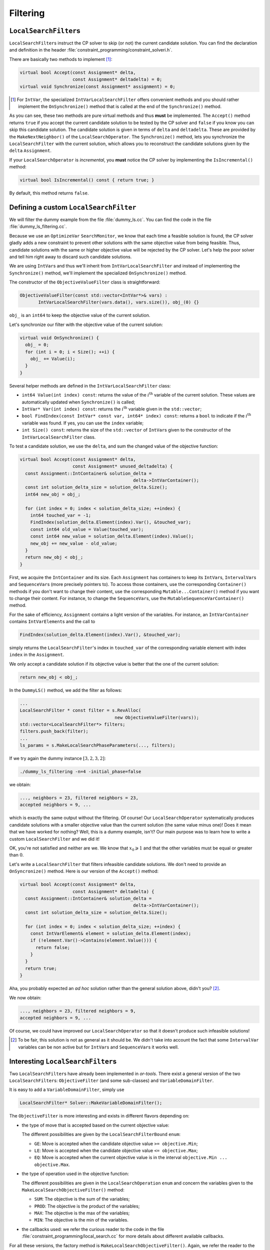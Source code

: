 ..  _local_search_filtering:

Filtering
------------------------------------


..  raw:: latex

    You can find the code in the file~\code{dummy\_ls\_filtering.cc}.\\~\\

..  only:: html

    ..  container:: files-sidebar

        ..  raw:: html 
        
            <ol>
              <li>C++ code:
                <ol>
                  <li><a href="../../../tutorials/cplusplus/chap6/dummy_ls_filtering.cc">dummy_ls_filtering.cc</a></li>
                </ol>
              </li>
            </ol>



..  only:: html

    Our local search strategy of the section :ref:`local_search_neighborhood_operators` is not very efficient:
    we test lots of infeasible or undesirable candidate solutions. ``LocalSearchFilter``\s allow to shortcut 
    the solver's solving and testing mechanism: we can instruct the solver right away to skip a candidate solution.

..  raw:: latex

    Our local search strategy of section~\ref{manual/ls/ls_operators:local-search-neighborhood-operators}
    is not very efficient:
    we test lots of unfeasible or undesirable candidate solutions. \code{LocalSearchFilter}s allow to shortcut 
    the solver's solving and testing mechanism: we can tell the solver right away to skip a candidate solution.


``LocalSearchFilter``\s
^^^^^^^^^^^^^^^^^^^^^^^^^^^^^


``LocalSearchFilter``\s instruct the CP solver to skip (or not) the current candidate solution. You can find the 
declaration and definition in the header :file:`constraint_programming/constraint_solveri.h`.


There are basically two methods to implement [#local_search_filter_intvar_onsyncronize]_:

..  code-block:: c++

    virtual bool Accept(const Assignment* delta,
                        const Assignment* deltadelta) = 0;
    virtual void Synchronize(const Assignment* assignment) = 0;

..  [#local_search_filter_intvar_onsyncronize] For ``IntVar``, the specialized ``IntVarLocalSearchFilter``
    offers convenient methods and you should rather implement the ``OnSynchronize()`` method that is called 
    at the end of the ``Synchronize()`` method.

As you can see, these two methods are pure virtual methods and thus **must** be implemented.
The ``Accept()`` method returns ``true`` if you accept the current candidate solution to be tested by the 
CP solver and ``false`` if you know you can skip this candidate solution. The candidate solution is given 
in terms of ``delta`` and ``deltadelta``. These are provided by the ``MakeNextNeighbor()`` of the 
``LocalSearchOperator``. The ``Synchronize()`` method, lets  you synchronize the ``LocalSearchFilter`` with 
the current solution, which allows you to reconstruct the candidate solutions given by the ``delta`` ``Assignment``.

If your ``LocalSearchOperator`` is *incremental*, you **must** notice the CP solver by implementing the ``IsIncremental()``
method:

..  code-block:: c++

    virtual bool IsIncremental() const { return true; }

By default, this method returns ``false``.



Defining a custom ``LocalSearchFilter``
^^^^^^^^^^^^^^^^^^^^^^^^^^^^^^^^^^^^^^^^^


We will filter the dummy example from the file :file:`dummy_ls.cc`. You can find the code in 
the file :file:`dummy_ls_filtering.cc`.

Because we use an ``OptimizeVar`` ``SearchMonitor``, we know that each time a feasible solution is found, the 
CP solver gladly adds a new constraint to prevent other solutions with the same objective value from being feasible.
Thus, candidate solutions with the same or higher objective value will be rejected by the CP solver. Let's help 
the poor solver and tell him right away to discard such candidate solutions.

We are using ``IntVar``\s and thus we'll inherit from ``IntVarLocalSearchFilter``
and instead of implementing the ``Synchronize()`` method, we'll implement the specialized ``OnSynchronize()``
method. 

The constructor of the 
``ObjectiveValueFilter`` class is straightforward:

..  code-block:: c++

    ObjectiveValueFilter(const std::vector<IntVar*>& vars) :
           IntVarLocalSearchFilter(vars.data(), vars.size()), obj_(0) {}

``obj_`` is an ``int64`` to keep the objective value of the current solution.

Let's synchronize our filter with the objective value of the current solution:

..  code-block:: c++

    virtual void OnSynchronize() {
      obj_ = 0;
      for (int i = 0; i < Size(); ++i) {
        obj_ += Value(i);
      }
    } 

Several helper methods are defined in the ``IntVarLocalSearchFilter`` class:

* ``int64 Value(int index) const``: returns the value of the :math:`i^{\text{th}}` variable of the current 
  solution. These values are automatically updated when ``Synchronize()`` is called;
* ``IntVar* Var(int index) const``: returns the :math:`i^{\text{th}}` variable given in the ``std::vector``;
* ``bool FindIndex(const IntVar* const var, int64* index) const``: returns a ``bool`` to indicate if the 
  :math:`i^{\text{th}}` variable was found. If yes, you can use the ``index`` variable;
* ``int Size() const``: returns the size of the ``std::vector`` of ``IntVar``\s given to the constructor of 
  the ``IntVarLocalSearchFilter`` class.


To test a candidate solution, we use the ``delta``, and sum the changed value of the objective function:

..  code-block:: c++

    virtual bool Accept(const Assignment* delta,
                        const Assignment* unused_deltadelta) {
      const Assignment::IntContainer& solution_delta = 
                                               delta->IntVarContainer();
      const int solution_delta_size = solution_delta.Size();
      int64 new_obj = obj_;

      for (int index = 0; index < solution_delta_size; ++index) {
        int64 touched_var = -1;
        FindIndex(solution_delta.Element(index).Var(), &touched_var);
        const int64 old_value = Value(touched_var);
        const int64 new_value = solution_delta.Element(index).Value();
        new_obj += new_value - old_value;
      }
      return new_obj < obj_;
    }

First, we acquire the ``IntContainer`` and its size. Each ``Assignment``
has containers to keep its ``IntVar``\s, ``IntervalVar``\s and ``SequenceVar``\s (more precisely pointers to).
To access those containers, use the corresponding ``Container()`` methods if you don't want to change their content, 
use the corresponding ``Mutable...Container()`` method if you want to change their content. For instance, to 
change the ``SequenceVar``\s, use the ``MutableSequenceVarContainer()`` method.

For the sake of efficiency, ``Assignment`` contains a light version of the variables. For instance, an 
``ÌntVarContainer`` contains ``IntVarElement``\s and the call to 

..  code-block:: c++

    FindIndex(solution_delta.Element(index).Var(), &touched_var);
    
simply returns the ``LocalSearchFilter``\'s index in ``touched_var`` of the corresponding variable 
element with index ``index`` in the ``Assignment``.

We only accept a candidate solution if its objective value is better that the one of the current solution:

..  code-block:: c++

    return new_obj < obj_;

In the ``DummyLS()`` method, we add the filter as follows:

..  code-block:: c++

    ...
    LocalSearchFilter * const filter = s.RevAlloc(
                                        new ObjectiveValueFilter(vars));
    std::vector<LocalSearchFilter*> filters;
    filters.push_back(filter);
    ...
    ls_params = s.MakeLocalSearchPhaseParameters(..., filters);

If we try again the dummy instance :math:`[3,2,3,2]`:

..  code-block:: bash

    ./dummy_ls_filtering -n=4 -initial_phase=false

we obtain:

..  code-block:: bash

    ..., neighbors = 23, filtered neighbors = 23, 
    accepted neighbors = 9, ...

which is exactly the same output without the filtering. Of course! Our ``LocalSearchOperator``
systematically produces candidate solutions with a smaller objective value than the current solution (the same value
minus one)!
Does it mean that we have worked for nothing? Well, this is a dummy example, isn't? Our main purpose was to learn
how to write a custom ``LocalSearchFilter`` and we did it!

OK, you're not satisfied and neither are we. We know that :math:`x_0 \geqslant 1` and that the other variables 
must be equal or greater than :math:`0`.

Let's write a ``LocalSearchFilter`` that filters infeasible candidate solutions. We don't need to provide an
``OnSyncronize()`` method. Here is our version of the ``Accept()`` method:

..  code-block:: c++

    virtual bool Accept(const Assignment* delta,
                        const Assignment* deltadelta) {
      const Assignment::IntContainer& solution_delta =
                                               delta->IntVarContainer();
      const int solution_delta_size = solution_delta.Size();

      for (int index = 0; index < solution_delta_size; ++index) {
        const IntVarElement& element = solution_delta.Element(index);
        if (!element.Var()->Contains(element.Value())) {
          return false;
        }
      }
      return true;
    }

Aha, you probably expected an *ad hoc* solution rather than the general solution 
above, didn't you? [#InfeasibleNeighborFilter_really_general]_. 

We now obtain:

..  code-block:: bash

    ..., neighbors = 23, filtered neighbors = 9, 
    accepted neighbors = 9, ...

Of course, we could have improved our ``LocalSearchOperator`` so that it doesn't produce such infeasible solutions!

..  [#InfeasibleNeighborFilter_really_general] To be fair, this solution is not as general as it should be. We didn't
    take into account the fact that some ``IntervalVar`` variables can be non active but for ``IntVar``\s and 
    ``SequenceVar``\s it works well.

Interesting ``LocalSearchFilter``\s
^^^^^^^^^^^^^^^^^^^^^^^^^^^^^^^^^^^^^^^


Two ``LocalSearchFilter``\s have already been implemented in *or-tools*. There exist a general version of the 
two ``LocalSearchFilter``\s: ``ObjectiveFilter`` (and some sub-classes) 
and ``VariableDomainFilter``.

It is easy to add a ``VariableDomainFilter``, simply use

..  code-block:: c++

    LocalSearchFilter* Solver::MakeVariableDomainFilter();

The ``ObjectiveFilter`` is more interesting and exists in different flavors depending on:

* the type of move that is accepted based on the current objective value:

  The different possibilities are given by the ``LocalSearchFilterBound`` ``enum``:
  
  * ``GE``: Move is accepted when the candidate objective value ``>= objective.Min``;
  * ``LE``: Move is accepted when the candidate objective value ``<= objective.Max``;
  * ``EQ``: Move is accepted when the current objective value is in the interval ``objective.Min ... objective.Max``.
   
* the type of operation used in the objective function:

  The different possibilities are given in the ``LocalSearchOperation`` ``enum`` and concern the variables given to the 
  ``MakeLocalSearchObjectiveFilter()`` method:
  
  * ``SUM``: The objective is the sum of the variables;
  * ``PROD``: The objective is the product of the variables;
  * ``MAX``: The objective is the max of the variables;
  * ``MIN``: The objective is the min of the variables.

* the callbacks used: we refer the curious reader to the code in the file :file:`constraint_programming/local_search.cc`
  for more details about different available callbacks.
  
For all these versions, the factory method is ``MakeLocalSearchObjectiveFilter()``. Again, we refer the reader to the 
code to see all available refinements.
  

